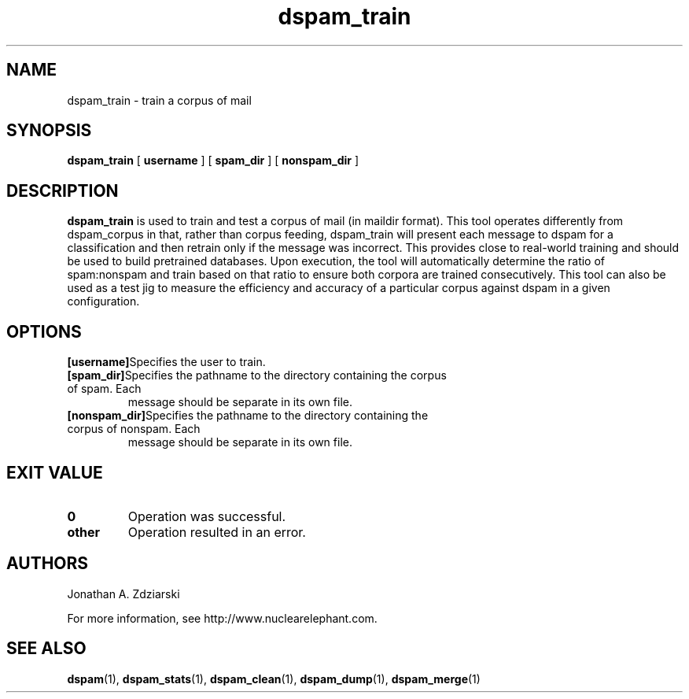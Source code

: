 .\" $Id: dspam_train.1,v 1.2 2006/05/13 01:12:59 jonz Exp $
.\"  -*- nroff -*-
.\"
.\" dspam_train3.6
.\"
.\" Authors:    Jonathan A. Zdziarski <jonathan@nuclearelephant.com>
.\"
.\" Copyright (c) 2002-2006 Jonathan A. Zdziarski
.\" All rights reserved
.\"
.TH dspam_train 1  "Jan 24, 2006" "DSPAM" "DSPAM"

.SH NAME
dspam_train - train a corpus of mail

.SH SYNOPSIS
.na
.B dspam_train
[\c
.BI \ username \fR
]
[\c
.BI \ spam_dir \fR
]
[\c
.BI \ nonspam_dir \fR
]

.ad
.SH DESCRIPTION 
.LP
.B dspam_train
is used to train and test a corpus of mail (in maildir format). This tool 
operates differently from dspam_corpus in that, rather than corpus feeding,
dspam_train will present each message to dspam for a classification and then
retrain only if the message was incorrect. This provides close to real-world
training and should be used to build pretrained databases. Upon execution,
the tool will automatically determine the ratio of spam:nonspam and train
based on that ratio to ensure both corpora are trained consecutively. This
tool can also be used as a test jig to measure the efficiency and accuracy
of a particular corpus against dspam in a given configuration.

.SH OPTIONS
.LP
.ne 3
.TP

.n3 3
.TP
.BI [username]\c
Specifies the user to train.

.n3 3
.TP
.BI [spam_dir]\c
Specifies the pathname to the directory containing the corpus of spam. Each
message should be separate in its own file.

.n3 3
.TP
.BI [nonspam_dir]\c
Specifies the pathname to the directory containing the corpus of nonspam. Each 
message should be separate in its own file.

.SH EXIT VALUE
.LP
.ne 3
.PD 0
.TP
.B 0
Operation was successful.
.ne 3
.TP
.B other
Operation resulted in an error. 
.PD

.SH AUTHORS
.LP

Jonathan A. Zdziarski

For more information, see http://www.nuclearelephant.com.

.SH SEE ALSO
.BR dspam (1),
.BR dspam_stats (1),
.BR dspam_clean (1),
.BR dspam_dump (1),
.BR dspam_merge (1)
